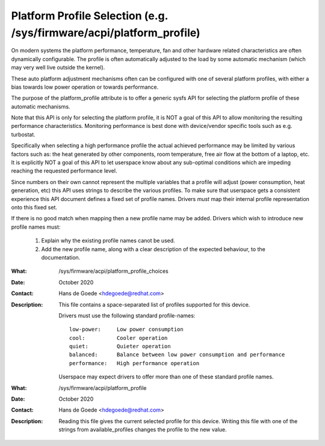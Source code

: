 =======================================================================
 Platform Profile Selection (e.g. /sys/firmware/acpi/platform_profile)
=======================================================================


On modern systems the platform performance, temperature, fan and other
hardware related characteristics are often dynamically configurable. The
profile is often automatically adjusted to the load by some
automatic mechanism (which may very well live outside the kernel).

These auto platform adjustment mechanisms often can be configured with
one of several platform profiles, with either a bias towards low power
operation or towards performance.

The purpose of the platform_profile attribute is to offer a generic sysfs
API for selecting the platform profile of these automatic mechanisms.

Note that this API is only for selecting the platform profile, it is
NOT a goal of this API to allow monitoring the resulting performance
characteristics. Monitoring performance is best done with device/vendor
specific tools such as e.g. turbostat.

Specifically when selecting a high performance profile the actual achieved
performance may be limited by various factors such as: the heat generated
by other components, room temperature, free air flow at the bottom of a
laptop, etc. It is explicitly NOT a goal of this API to let userspace know
about any sub-optimal conditions which are impeding reaching the requested
performance level.

Since numbers on their own cannot represent the multiple variables that a
profile will adjust (power consumption, heat generation, etc) this API
uses strings to describe the various profiles. To make sure that userspace
gets a consistent experience this API document defines a fixed set of
profile names. Drivers *must* map their internal profile representation
onto this fixed set.


If there is no good match when mapping then a new profile name may be
added. Drivers which wish to introduce new profile names must:

 1. Explain why the existing profile names canot be used.
 2. Add the new profile name, along with a clear description of the
    expected behaviour, to the documentation.

:What:        /sys/firmware/acpi/platform_profile_choices
:Date:        October 2020
:Contact:     Hans de Goede <hdegoede@redhat.com>
:Description: This file contains a space-separated list of profiles supported for this device.

              Drivers must use the following standard profile-names::

         		 low-power:     Low power consumption
         		 cool:          Cooler operation
		         quiet:         Quieter operation
		         balanced:      Balance between low power consumption and performance
		         performance:   High performance operation

              Userspace may expect drivers to offer more than one of these
              standard profile names.

:What:        /sys/firmware/acpi/platform_profile
:Date:        October 2020
:Contact:     Hans de Goede <hdegoede@redhat.com>
:Description: Reading this file gives the current selected profile for this
              device. Writing this file with one of the strings from
              available_profiles changes the profile to the new value.

